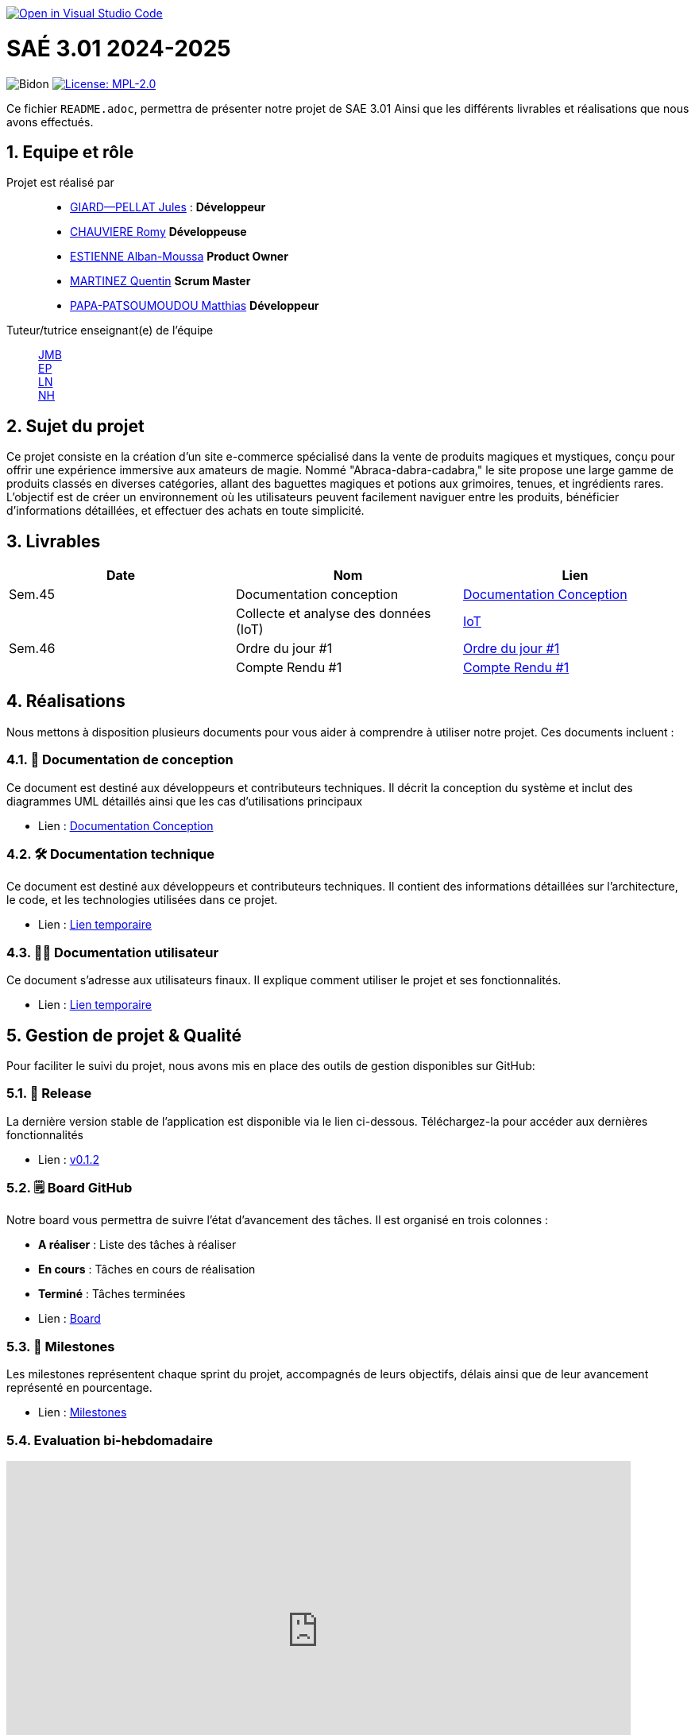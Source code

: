 image::https://classroom.github.com/assets/open-in-vscode-2e0aaae1b6195c2367325f4f02e2d04e9abb55f0b24a779b69b11b9e10269abc.svg["Open in Visual Studio Code", link="https://classroom.github.com/online_ide?assignment_repo_id=16928608&assignment_repo_type=AssignmentRepo"]

= SAÉ 3.01 2024-2025

:icons: font
:models: models
:experimental:
:incremental:
:numbered:
:toc: macro
:window: _blank
:correction!:

// Useful definitions
:asciidoc: http://www.methods.co.nz/asciidoc[AsciiDoc]
:icongit: icon:git[]
:git: http://git-scm.com/[{icongit}]
:plantuml: https://plantuml.com/fr/[plantUML]
:vscode: https://code.visualstudio.com/[VS Code]

ifndef::env-github[:icons: font]
// Specific to GitHub
ifdef::env-github[]
:correction:
:!toc-title:
:caution-caption: :fire:
:important-caption: :exclamation:
:note-caption: :paperclip:
:tip-caption: :bulb:
:warning-caption: :warning:
:icongit: Git
endif::[]

// /!\ A MODIFIER !!!
:baseURL: https://github.com/IUT-Blagnac/sae3-01-template

// Tags
image:{baseURL}/actions/workflows/blank.yml/badge.svg[Bidon] 
image:https://img.shields.io/badge/License-MPL%202.0-brightgreen.svg[License: MPL-2.0, link="https://opensource.org/licenses/MPL-2.0"]
//---------------------------------------------------------------

Ce fichier `README.adoc`, permettra de présenter notre projet de SAE 3.01
Ainsi que les différents livrables et réalisations que nous avons effectués.

toc::[]

== Equipe et rôle

Projet est réalisé par::

- https://github.com/Cracotte-Mu-Da[GIARD--PELLAT Jules] : *Développeur*
- https://github.com/Romy514[CHAUVIERE Romy] *Développeuse*
- https://github.com/AlbiMousse[ESTIENNE Alban-Moussa] *Product Owner*
- https://github.com/Quentin158[MARTINEZ Quentin] *Scrum Master*
- https://github.com/Matthias426[PAPA-PATSOUMOUDOU Matthias] *Développeur*

Tuteur/tutrice enseignant(e) de l'équipe:: 

mailto:jean-michel.bruel@univ-tlse2.fr[JMB] +
mailto:esther.pendaries@univ-tlse2.fr[EP] + 
mailto:laurent.nonne@univ-tlse2.fr[LN] + 
mailto:nabil.hanine@free.fr[NH] + 

== Sujet du projet

Ce projet consiste en la création d'un site e-commerce spécialisé dans la vente de produits magiques et mystiques, conçu pour offrir une expérience immersive aux amateurs de magie. Nommé "Abraca-dabra-cadabra," le site propose une large gamme de produits classés en diverses catégories, allant des baguettes magiques et potions aux grimoires, tenues, et ingrédients rares. L'objectif est de créer un environnement où les utilisateurs peuvent facilement naviguer entre les produits, bénéficier d'informations détaillées, et effectuer des achats en toute simplicité.

== Livrables

[cols="2,2,2",options=header]
|===
| Date    | Nom         |  Lien                       
| Sem.45  | Documentation conception      |  https://github.com/IUT-Blagnac/sae-3-01-devapp-2024-2025-g2b10/blob/master/Documentations/DocConception.adoc[Documentation Conception]     
|  | Collecte et analyse des données (IoT)      |   https://github.com/IUT-Blagnac/sae-3-01-devapp-2024-2025-g2b10/tree/master/IoT[IoT]      
| Sem.46  | Ordre du jour #1      |  https://github.com/IUT-Blagnac/sae-3-01-devapp-2024-2025-g2b10/blob/master/Documentations/ODJ%231.pdf[Ordre du jour #1]     
|  | Compte Rendu #1|   https://github.com/IUT-Blagnac/sae-3-01-devapp-2024-2025-g2b10/blob/master/Documentations/CR%231.pdf[Compte Rendu #1]   
|===

== Réalisations 

Nous mettons à disposition plusieurs documents pour vous aider à comprendre à utiliser notre projet. Ces documents incluent :

=== 📘 Documentation de conception
Ce document est destiné aux développeurs et contributeurs techniques. Il décrit la conception du système et inclut des diagrammes UML détaillés ainsi que les cas d'utilisations principaux

- Lien : https://github.com/IUT-Blagnac/sae-3-01-devapp-2024-2025-g2b10/blob/master/Documentations/DocConception.adoc[Documentation Conception]

=== 🛠️ Documentation technique
Ce document est destiné aux développeurs et contributeurs techniques. 
Il contient des informations détaillées sur l'architecture, le code, et les technologies utilisées dans ce projet.

- Lien : https://github.com/IUT-Blagnac/sae-3-01-devapp-2024-2025-g2b10/blob/master/Documentations/DocConception.adoc[Lien temporaire]

=== 🧑‍💻 Documentation utilisateur
Ce document s'adresse aux utilisateurs finaux. Il explique comment utiliser le projet et ses fonctionnalités.

- Lien : https://github.com/IUT-Blagnac/sae-3-01-devapp-2024-2025-g2b10/blob/master/Documentations/DocConception.adoc[Lien temporaire]

== Gestion de projet & Qualité

Pour faciliter le suivi du projet, nous avons mis en place des outils de gestion disponibles sur GitHub:

=== 🚀 Release
La dernière version stable de l'application est disponible via le lien ci-dessous.
Téléchargez-la pour accéder aux dernières fonctionnalités

- Lien : https://github.com/IUT-Blagnac/sae3-01-template/releases/tag/v0.1.2[v0.1.2]

=== 🗒️ Board GitHub
Notre board vous permettra de suivre l'état d'avancement des tâches. Il est organisé en trois colonnes :

- **A réaliser** : Liste des tâches à réaliser +
- **En cours** : Tâches en cours de réalisation + 
- **Terminé** : Tâches terminées +

- Lien : https://github.com/orgs/IUT-Blagnac/projects/261[Board]

=== 🎯 Milestones
Les milestones représentent chaque sprint du projet, accompagnés de leurs objectifs, délais ainsi que de leur avancement représenté en pourcentage.

- Lien : https://github.com/IUT-Blagnac/sae-3-01-devapp-2024-2025-g2b10/milestones[Milestones]

=== Evaluation bi-hebdomadaire

ifdef::env-github[]
image:https://docs.google.com/spreadsheets/d/e/2PACX-1vSACcYeKaH_ims3faegSLAFJ9s5_Kd9Fbyi4ODEb8BTN5OnUXWenVGhlVPo84yQDhTkTj3f9nXiluh1/pubchart?oid=1704009585&amp;format=image[link=https://docs.google.com/spreadsheets/d/e/2PACX-1vSACcYeKaH_ims3faegSLAFJ9s5_Kd9Fbyi4ODEb8BTN5OnUXWenVGhlVPo84yQDhTkTj3f9nXiluh1/pubchart?oid=1704009585&amp;format=image]
endif::[]

ifndef::env-github[]
++++
<iframe width="786" height="430" seamless frameborder="0" scrolling="no" src="https://docs.google.com/spreadsheets/d/e/2PACX-1vSACcYeKaH_ims3faegSLAFJ9s5_Kd9Fbyi4ODEb8BTN5OnUXWenVGhlVPo84yQDhTkTj3f9nXiluh1/pubchart?oid=1704009585&amp;format=interactive"></iframe>
++++
endif::[]

=== retour sprint 1 / Initialisation du dépôt
Il manque les rôles de chacun. Je ne trouve ni backlog de sprint, ni backlog produit !!  J'ai la doc de conception (qui ne précise pas le contexte du projet !) mais pas de liens vers les autres documentations qui devraient être initialisées ! Je n'ai pas de cahier de tests; pas de release ou de date de release !

Chaque sprint (semaine) vous devrez livrer une nouvelle version de votre application (release).
Utilisez pour cela les fonctionnalités de GitHub pour les https://docs.github.com/en/repositories/releasing-projects-on-github[Releases].

De plus ce fichier `README.adoc` devra être à jour des informations suivantes :

- Version courante : https://github.com/IUT-Blagnac/sae3-01-template/releases/tag/v0.1.2[v0.1.2]
- Lien vers la doc technique
- Lien vers la doc utilisateur
- Liste des (ou lien vers les) User Stories (ToDo/Ongoing/Done) et % restant
- Tests unitaires et plans de test
- Indicateurs de qualité du code (dette technique)
- ... tout autre élément que vous jugerez utiles pour démontrer la qualité de votre application
